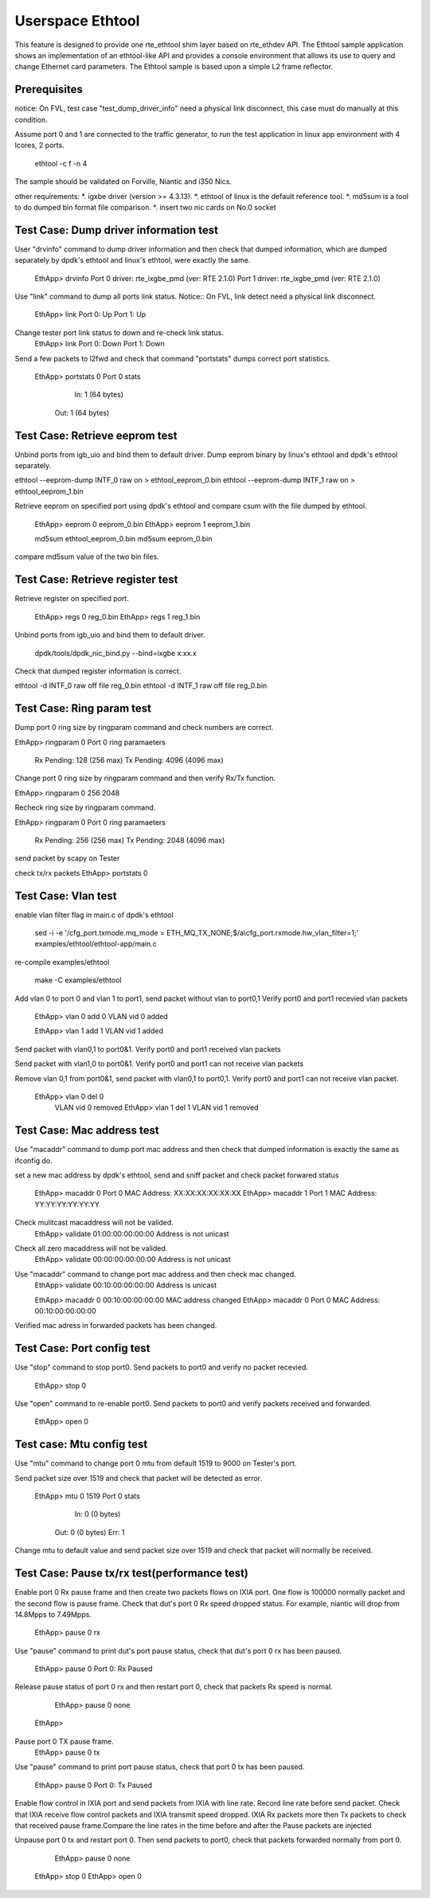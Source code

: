 .. Copyright (c) <2015> Intel Corporation
   All rights reserved.

   Redistribution and use in source and binary forms, with or without
   modification, are permitted provided that the following conditions
   are met:

   - Redistributions of source code must retain the above copyright
     notice, this list of conditions and the following disclaimer.

   - Redistributions in binary form must reproduce the above copyright
     notice, this list of conditions and the following disclaimer in
     the documentation and/or other materials provided with the
     distribution.

   - Neither the name of Intel Corporation nor the names of its
     contributors may be used to endorse or promote products derived
     from this software without specific prior written permission.

   THIS SOFTWARE IS PROVIDED BY THE COPYRIGHT HOLDERS AND CONTRIBUTORS
   "AS IS" AND ANY EXPRESS OR IMPLIED WARRANTIES, INCLUDING, BUT NOT
   LIMITED TO, THE IMPLIED WARRANTIES OF MERCHANTABILITY AND FITNESS
   FOR A PARTICULAR PURPOSE ARE DISCLAIMED. IN NO EVENT SHALL THE
   COPYRIGHT OWNER OR CONTRIBUTORS BE LIABLE FOR ANY DIRECT, INDIRECT,
   INCIDENTAL, SPECIAL, EXEMPLARY, OR CONSEQUENTIAL DAMAGES
   (INCLUDING, BUT NOT LIMITED TO, PROCUREMENT OF SUBSTITUTE GOODS OR
   SERVICES; LOSS OF USE, DATA, OR PROFITS; OR BUSINESS INTERRUPTION)
   HOWEVER CAUSED AND ON ANY THEORY OF LIABILITY, WHETHER IN CONTRACT,
   STRICT LIABILITY, OR TORT (INCLUDING NEGLIGENCE OR OTHERWISE)
   ARISING IN ANY WAY OUT OF THE USE OF THIS SOFTWARE, EVEN IF ADVISED
   OF THE POSSIBILITY OF SUCH DAMAGE.

==================
 Userspace Ethtool
==================

This feature is designed to provide one rte_ethtool shim layer based on
rte_ethdev API. The Ethtool sample application shows an implementation 
of an ethtool-like API and provides a console environment that allows 
its use to query and change Ethernet card parameters. The Ethtool sample 
is based upon a simple L2 frame reflector.

Prerequisites
=============
notice: On FVL, test case "test_dump_driver_info" need a physical link disconnect,
this case must do manually at this condition.
 
Assume port 0 and 1 are connected to the traffic generator, to run the test
application in linux app environment with 4 lcores, 2 ports.

	ethtool -c f -n 4

The sample should be validated on Forville, Niantic and i350 Nics.

other requirements:
*. igxbe driver (version >= 4.3.13).
*. ethtool of linux is the default reference tool.
*. md5sum is a tool to do dumped bin format file comparison.
*. insert two nic cards on No.0 socket

Test Case: Dump driver information test
=================================
User "drvinfo" command to dump driver information and then check that
dumped information, which are dumped separately by dpdk's ethtool and 
linux's ethtool, were exactly the same.

	EthApp> drvinfo
	Port 0 driver: rte_ixgbe_pmd (ver: RTE 2.1.0)
	Port 1 driver: rte_ixgbe_pmd (ver: RTE 2.1.0)

Use "link" command to dump all ports link status.
Notice:: On FVL, link detect need a physical link disconnect.
	EthApp> link
	Port 0: Up
	Port 1: Up

Change tester port link status to down and re-check link status.
	EthApp> link
	Port 0: Down
	Port 1: Down

Send a few packets to l2fwd and check that command "portstats" dumps correct
port statistics.
    EthApp> portstats 0
    Port 0 stats
       In: 1 (64 bytes)
      Out: 1 (64 bytes)

Test Case: Retrieve eeprom test
===============================
Unbind ports from igb_uio and bind them to default driver.
Dump eeprom binary by linux's ethtool and dpdk's ethtool separately.

ethtool --eeprom-dump INTF_0 raw on > ethtool_eeprom_0.bin
ethtool --eeprom-dump INTF_1 raw on > ethtool_eeprom_1.bin

Retrieve eeprom on specified port using dpdk's ethtool and 
compare csum with the file dumped by ethtool.

	EthApp> eeprom 0 eeprom_0.bin
	EthApp> eeprom 1 eeprom_1.bin

	md5sum ethtool_eeprom_0.bin
	md5sum eeprom_0.bin

compare md5sum value of the two bin files.

Test Case: Retrieve register test
===============================
Retrieve register on specified port.

	EthApp> regs 0 reg_0.bin
	EthApp> regs 1 reg_1.bin	

Unbind ports from igb_uio and bind them to default driver.

    dpdk/tools/dpdk_nic_bind.py --bind=ixgbe x:xx.x

Check that dumped register information is correct.

ethtool -d INTF_0 raw off file reg_0.bin
ethtool -d INTF_1 raw off file reg_0.bin

Test Case: Ring param test
==========================
Dump port 0 ring size by ringparam command and check numbers are correct.

EthApp> ringparam  0
Port 0 ring paramaeters
  Rx Pending: 128 (256 max)
  Tx Pending: 4096 (4096 max)

Change port 0 ring size by ringparam command and then verify Rx/Tx function.

EthApp> ringparam  0 256 2048

Recheck ring size by ringparam command.

EthApp> ringparam  0
Port 0 ring paramaeters
  Rx Pending: 256 (256 max)
  Tx Pending: 2048 (4096 max)
	
send packet by scapy on Tester

check tx/rx packets
EthApp>  portstats 0

Test Case: Vlan test
====================
enable vlan filter flag in main.c of dpdk's ethtool 
	
	sed -i -e '/cfg_port.txmode.mq_mode = ETH_MQ_TX_NONE;$/a\\cfg_port.rxmode.hw_vlan_filter=1;' examples/ethtool/ethtool-app/main.c

re-compile examples/ethtool
	
	make -C examples/ethtool

Add vlan 0 to port 0 and vlan 1 to port1, send packet without vlan to port0,1
Verify port0 and port1 recevied vlan packets

	EthApp> vlan 0 add 0
	VLAN vid 0 added

	EthApp> vlan 1 add 1
	VLAN vid 1 added

Send packet with vlan0,1 to port0&1. Verify port0 and port1 received vlan
packets

Send packet with vlan1,0 to port0&1. Verify port0 and port1 can not receive
vlan packets

Remove vlan 0,1 from port0&1, send packet with vlan0,1 to port0,1. Verify
port0 and port1 can not receive vlan packet.

    EthApp> vlan 0 del 0
	VLAN vid 0 removed
	EthApp> vlan 1 del 1
	VLAN vid 1 removed

Test Case: Mac address test
===========================
Use "macaddr" command to dump port mac address and then check that dumped
information is exactly the same as ifconfig do.

set a new mac address by dpdk's ethtool, send and sniff packet and check packet
forwared status 

	EthApp> macaddr 0
	Port 0 MAC Address: XX:XX:XX:XX:XX:XX
	EthApp> macaddr 1
	Port 1 MAC Address: YY:YY:YY:YY:YY:YY

Check mulitcast macaddress will not be valided.
	EthApp> validate 01:00:00:00:00:00
	Address is not unicast

Check all zero macaddress will not be valided.	
	EthApp> validate 00:00:00:00:00:00
	Address is not unicast

Use "macaddr" command to change port mac address and then check mac changed.
	EthApp> validate 00:10:00:00:00:00
	Address is unicast

	EthApp> macaddr 0 00:10:00:00:00:00
	MAC address changed
	EthApp> macaddr 0
	Port 0 MAC Address: 00:10:00:00:00:00

Verified mac adress in forwarded packets has been changed.

Test Case: Port config test
===========================
Use "stop" command to stop port0. Send packets to port0 and verify no packet
recevied.
	EthApp> stop 0
	
Use "open" command to re-enable port0. Send packets to port0 and verify
packets received and forwarded.
	EthApp> open 0

Test case: Mtu config test
==========================
Use "mtu" command to change port 0 mtu from default 1519 to 9000 on Tester's port.

Send packet size over 1519 and check that packet will be detected as error.

    EthApp> mtu 0 1519
    Port 0 stats
       In: 0 (0 bytes)
      Out: 0 (0 bytes)
      Err: 1

Change mtu to default value and send packet size over 1519 and check that
packet will normally be received.

Test Case: Pause tx/rx test(performance test)
=====================
Enable port 0 Rx pause frame and then create two packets flows on IXIA port.
One flow is 100000 normally packet and the second flow is pause frame.
Check that dut's port 0 Rx speed dropped status. For example, niantic will drop 
from 14.8Mpps to 7.49Mpps.

	EthApp> pause 0 rx

Use "pause" command to print dut's port pause status, check that dut's port 0 rx 
has been paused.

	EthApp> pause 0
	Port 0: Rx Paused

Release pause status of port 0 rx and then restart port 0, check that packets Rx 
speed is normal.
	EthApp> pause 0 none
    EthApp> 

Pause port 0 TX pause frame.
	EthApp> pause 0 tx

Use "pause" command to print port pause status, check that port 0 tx has been
paused.
    EthApp> pause 0
    Port 0: Tx Paused

Enable flow control in IXIA port and send packets from IXIA with line rate.
Record line rate before send packet.
Check that IXIA receive flow control packets and IXIA transmit speed dropped.
IXIA Rx packets more then Tx packets to check that received pause frame.Compare 
the line rates in the time before and after the Pause packets are injected

Unpause port 0 tx and restart port 0. Then send packets to port0, check that
packets forwarded normally from port 0.

	EthApp> pause 0 none
    EthApp> stop 0
    EthApp> open 0

